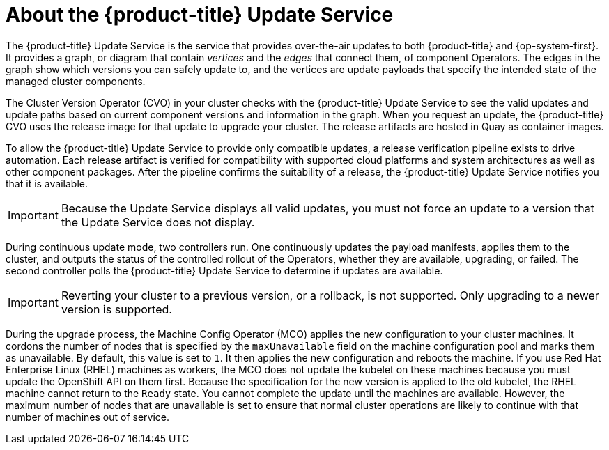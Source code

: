 // Module included in the following assemblies:
//
// * architecture/architecture-installation.adoc
// * architecture/control-plane.adoc
// * updating/updating-cluster-between-minor.adoc
// * updating/updating-cluster-cli.adoc
// * updating/updating-cluster-rhel-compute.adoc
// * updating/updating-cluster.adoc
// * updating/updating-disconnected-cluster.adoc

[id="update-service-overview_{context}"]
= About the {product-title} Update Service

The {product-title} Update Service is the service that provides over-the-air
updates to both {product-title} and {op-system-first}. It provides a graph,
or diagram that contain _vertices_ and the _edges_ that connect them, of
component Operators. The edges in the graph show which versions you can safely
update to, and the vertices are update payloads that specify the intended state
of the managed cluster components.

The Cluster Version Operator (CVO) in your cluster checks with the
{product-title} Update Service to see the valid updates and update paths based
on current component versions and information in the graph. When you request an
update, the {product-title} CVO uses the release image for that update to
upgrade your cluster. The release artifacts are hosted in Quay as container
images.
////
By accepting automatic updates, you can automatically
keep your cluster up to date with the most recent compatible components.
////

To allow the {product-title} Update Service to provide only compatible updates,
a release verification pipeline exists to drive automation. Each release
artifact is verified for compatibility with supported cloud platforms and system
architectures as well as other component packages. After the pipeline confirms
the suitability of a release, the {product-title} Update Service notifies you
that it is available.

[IMPORTANT]
====
Because the Update Service displays all valid updates, you must not force an update to a version that the Update Service does not display.
====

////
The interaction between the registry and the {product-title} Update Service is different during
bootstrap and continuous update modes. When you bootstrap the initial
infrastructure, the Cluster Version Operator finds
the fully qualified image name for the shortname of the images that it needs to
apply to the server during installation. It looks at the imagestream that it needs
to apply and renders it to disk. It calls bootkube and waits for a temporary minimal control
plane to come up and load the Cluster Version Operator.
////

During continuous update mode, two controllers run. One continuously updates
the payload manifests, applies them to the cluster, and outputs the status of
the controlled rollout of the Operators, whether they are available, upgrading,
or failed. The second controller polls the {product-title} Update Service to
determine if updates are available.

[IMPORTANT]
====
Reverting your cluster to a previous version, or a rollback, is not supported.
Only upgrading to a newer version is supported.
====

During the upgrade process, the Machine Config Operator (MCO) applies the new configuration to your cluster machines. It cordons the number of nodes that is specified by the `maxUnavailable` field on the machine configuration pool and marks them as unavailable. By default, this value is set to `1`. It then applies the new configuration and reboots the machine. If you use Red Hat Enterprise Linux (RHEL) machines as workers, the MCO does not update the kubelet on these machines because you must update the OpenShift API on them first. Because the specification for the new version is applied to the old kubelet, the RHEL machine cannot return to the `Ready` state. You cannot complete the update until the machines are available. However, the maximum number of nodes that are unavailable is set to ensure that normal cluster operations are likely to continue with that number of machines out of service.
